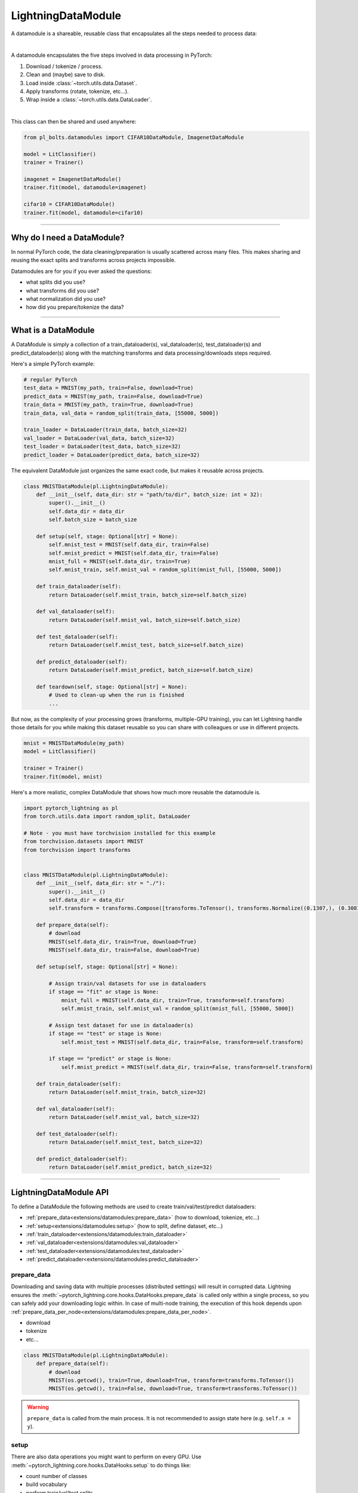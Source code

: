 .. _datamodules:

LightningDataModule
===================
A datamodule is a shareable, reusable class that encapsulates all the steps needed to process data:

.. raw:: html

    <video width="100%" max-width="400px" controls autoplay muted playsinline src="https://pl-bolts-doc-images.s3.us-east-2.amazonaws.com/pl_docs/pt_dm_vid.m4v"></video>

|

A datamodule encapsulates the five steps involved in data processing in PyTorch:

1. Download / tokenize / process.
2. Clean and (maybe) save to disk.
3. Load inside :class:`~torch.utils.data.Dataset`.
4. Apply transforms (rotate, tokenize, etc...).
5. Wrap inside a :class:`~torch.utils.data.DataLoader`.

|

This class can then be shared and used anywhere:

.. code-block:: python

    from pl_bolts.datamodules import CIFAR10DataModule, ImagenetDataModule

    model = LitClassifier()
    trainer = Trainer()

    imagenet = ImagenetDataModule()
    trainer.fit(model, datamodule=imagenet)

    cifar10 = CIFAR10DataModule()
    trainer.fit(model, datamodule=cifar10)

---------------

Why do I need a DataModule?
---------------------------
In normal PyTorch code, the data cleaning/preparation is usually scattered across many files. This makes
sharing and reusing the exact splits and transforms across projects impossible.

Datamodules are for you if you ever asked the questions:

- what splits did you use?
- what transforms did you use?
- what normalization did you use?
- how did you prepare/tokenize the data?

--------------

What is a DataModule
--------------------
A DataModule is simply a collection of a train_dataloader(s), val_dataloader(s), test_dataloader(s) and
predict_dataloader(s) along with the matching transforms and data processing/downloads steps required.

Here's a simple PyTorch example:

.. code-block:: python

    # regular PyTorch
    test_data = MNIST(my_path, train=False, download=True)
    predict_data = MNIST(my_path, train=False, download=True)
    train_data = MNIST(my_path, train=True, download=True)
    train_data, val_data = random_split(train_data, [55000, 5000])

    train_loader = DataLoader(train_data, batch_size=32)
    val_loader = DataLoader(val_data, batch_size=32)
    test_loader = DataLoader(test_data, batch_size=32)
    predict_loader = DataLoader(predict_data, batch_size=32)

The equivalent DataModule just organizes the same exact code, but makes it reusable across projects.

.. code-block:: python

    class MNISTDataModule(pl.LightningDataModule):
        def __init__(self, data_dir: str = "path/to/dir", batch_size: int = 32):
            super().__init__()
            self.data_dir = data_dir
            self.batch_size = batch_size

        def setup(self, stage: Optional[str] = None):
            self.mnist_test = MNIST(self.data_dir, train=False)
            self.mnist_predict = MNIST(self.data_dir, train=False)
            mnist_full = MNIST(self.data_dir, train=True)
            self.mnist_train, self.mnist_val = random_split(mnist_full, [55000, 5000])

        def train_dataloader(self):
            return DataLoader(self.mnist_train, batch_size=self.batch_size)

        def val_dataloader(self):
            return DataLoader(self.mnist_val, batch_size=self.batch_size)

        def test_dataloader(self):
            return DataLoader(self.mnist_test, batch_size=self.batch_size)

        def predict_dataloader(self):
            return DataLoader(self.mnist_predict, batch_size=self.batch_size)

        def teardown(self, stage: Optional[str] = None):
            # Used to clean-up when the run is finished
            ...

But now, as the complexity of your processing grows (transforms, multiple-GPU training), you can
let Lightning handle those details for you while making this dataset reusable so you can share with
colleagues or use in different projects.

.. code-block:: python

    mnist = MNISTDataModule(my_path)
    model = LitClassifier()

    trainer = Trainer()
    trainer.fit(model, mnist)

Here's a more realistic, complex DataModule that shows how much more reusable the datamodule is.

.. code-block:: python

    import pytorch_lightning as pl
    from torch.utils.data import random_split, DataLoader

    # Note - you must have torchvision installed for this example
    from torchvision.datasets import MNIST
    from torchvision import transforms


    class MNISTDataModule(pl.LightningDataModule):
        def __init__(self, data_dir: str = "./"):
            super().__init__()
            self.data_dir = data_dir
            self.transform = transforms.Compose([transforms.ToTensor(), transforms.Normalize((0.1307,), (0.3081,))])

        def prepare_data(self):
            # download
            MNIST(self.data_dir, train=True, download=True)
            MNIST(self.data_dir, train=False, download=True)

        def setup(self, stage: Optional[str] = None):

            # Assign train/val datasets for use in dataloaders
            if stage == "fit" or stage is None:
                mnist_full = MNIST(self.data_dir, train=True, transform=self.transform)
                self.mnist_train, self.mnist_val = random_split(mnist_full, [55000, 5000])

            # Assign test dataset for use in dataloader(s)
            if stage == "test" or stage is None:
                self.mnist_test = MNIST(self.data_dir, train=False, transform=self.transform)

            if stage == "predict" or stage is None:
                self.mnist_predict = MNIST(self.data_dir, train=False, transform=self.transform)

        def train_dataloader(self):
            return DataLoader(self.mnist_train, batch_size=32)

        def val_dataloader(self):
            return DataLoader(self.mnist_val, batch_size=32)

        def test_dataloader(self):
            return DataLoader(self.mnist_test, batch_size=32)

        def predict_dataloader(self):
            return DataLoader(self.mnist_predict, batch_size=32)

---------------

LightningDataModule API
-----------------------
To define a DataModule the following methods are used to create train/val/test/predict dataloaders:

- :ref:`prepare_data<extensions/datamodules:prepare_data>` (how to download, tokenize, etc...)
- :ref:`setup<extensions/datamodules:setup>` (how to split, define dataset, etc...)
- :ref:`train_dataloader<extensions/datamodules:train_dataloader>`
- :ref:`val_dataloader<extensions/datamodules:val_dataloader>`
- :ref:`test_dataloader<extensions/datamodules:test_dataloader>`
- :ref:`predict_dataloader<extensions/datamodules:predict_dataloader>`


prepare_data
~~~~~~~~~~~~
Downloading and saving data with multiple processes (distributed settings) will result in corrupted data. Lightning
ensures the :meth:`~pytorch_lightning.core.hooks.DataHooks.prepare_data` is called only within a single process,
so you can safely add your downloading logic within. In case of multi-node training, the execution of this hook
depends upon :ref:`prepare_data_per_node<extensions/datamodules:prepare_data_per_node>`.

- download
- tokenize
- etc...

.. code-block:: python

    class MNISTDataModule(pl.LightningDataModule):
        def prepare_data(self):
            # download
            MNIST(os.getcwd(), train=True, download=True, transform=transforms.ToTensor())
            MNIST(os.getcwd(), train=False, download=True, transform=transforms.ToTensor())


.. warning:: ``prepare_data`` is called from the main process. It is not recommended to assign state here (e.g. ``self.x = y``).


setup
~~~~~
There are also data operations you might want to perform on every GPU. Use :meth:`~pytorch_lightning.core.hooks.DataHooks.setup` to do things like:

- count number of classes
- build vocabulary
- perform train/val/test splits
- create datasets
- apply transforms (defined explicitly in your datamodule)
- etc...

.. code-block:: python

    import pytorch_lightning as pl


    class MNISTDataModule(pl.LightningDataModule):
        def setup(self, stage: Optional[str] = None):

            # Assign Train/val split(s) for use in Dataloaders
            if stage in (None, "fit"):
                mnist_full = MNIST(self.data_dir, train=True, download=True, transform=self.transform)
                self.mnist_train, self.mnist_val = random_split(mnist_full, [55000, 5000])

            # Assign Test split(s) for use in Dataloaders
            if stage in (None, "test"):
                self.mnist_test = MNIST(self.data_dir, train=False, download=True, transform=self.transform)


This method expects a ``stage`` argument.
It is used to separate setup logic for ``trainer.{fit,validate,test,predict}``. If ``setup`` is called with ``stage=None``,
we assume all stages have been set-up.

.. note:: :ref:`setup<extensions/datamodules:setup>` is called from every process across all the nodes. Setting state here is recommended.
.. note:: :ref:`teardown<extensions/datamodules:teardown>` can be used to clean up the state. It is also called from every process across all the nodes.


train_dataloader
~~~~~~~~~~~~~~~~
Use the :meth:`~pytorch_lightning.core.hooks.DataHooks.train_dataloader` method to generate the training dataloader(s).
Usually you just wrap the dataset you defined in :ref:`setup<extensions/datamodules:setup>`. This is the dataloader that the Trainer
:meth:`~pytorch_lightning.trainer.trainer.Trainer.fit` method uses.

.. code-block:: python

    import pytorch_lightning as pl


    class MNISTDataModule(pl.LightningDataModule):
        def train_dataloader(self):
            return DataLoader(self.mnist_train, batch_size=64)


val_dataloader
~~~~~~~~~~~~~~
Use the :meth:`~pytorch_lightning.core.hooks.DataHooks.val_dataloader` method to generate the validation dataloader(s).
Usually you just wrap the dataset you defined in :ref:`setup<extensions/datamodules:setup>`. This is the dataloader that the Trainer
:meth:`~pytorch_lightning.trainer.trainer.Trainer.fit` and :meth:`~pytorch_lightning.trainer.trainer.Trainer.validate` methods uses.

.. code-block:: python

    import pytorch_lightning as pl


    class MNISTDataModule(pl.LightningDataModule):
        def val_dataloader(self):
            return DataLoader(self.mnist_val, batch_size=64)


.. _datamodule-test-dataloader-label:

test_dataloader
~~~~~~~~~~~~~~~
Use the :meth:`~pytorch_lightning.core.hooks.DataHooks.test_dataloader` method to generate the test dataloader(s).
Usually you just wrap the dataset you defined in :ref:`setup<extensions/datamodules:setup>`. This is the dataloader that the Trainer
:meth:`~pytorch_lightning.trainer.trainer.Trainer.test` method uses.

.. code-block:: python

    import pytorch_lightning as pl


    class MNISTDataModule(pl.LightningDataModule):
        def test_dataloader(self):
            return DataLoader(self.mnist_test, batch_size=64)


predict_dataloader
~~~~~~~~~~~~~~~~~~
Use the :meth:`~pytorch_lightning.core.hooks.DataHooks.predict_dataloader` method to generate the prediction dataloader(s).
Usually you just wrap the dataset you defined in :ref:`setup<extensions/datamodules:setup>`. This is the dataloader that the Trainer
:meth:`~pytorch_lightning.trainer.trainer.Trainer.predict` method uses.

.. code-block:: python

    import pytorch_lightning as pl


    class MNISTDataModule(pl.LightningDataModule):
        def predict_dataloader(self):
            return DataLoader(self.mnist_predict, batch_size=64)


transfer_batch_to_device
~~~~~~~~~~~~~~~~~~~~~~~~

.. automethod:: pytorch_lightning.core.datamodule.LightningDataModule.transfer_batch_to_device
    :noindex:

on_before_batch_transfer
~~~~~~~~~~~~~~~~~~~~~~~~

.. automethod:: pytorch_lightning.core.datamodule.LightningDataModule.on_before_batch_transfer
    :noindex:

on_after_batch_transfer
~~~~~~~~~~~~~~~~~~~~~~~

.. automethod:: pytorch_lightning.core.datamodule.LightningDataModule.on_after_batch_transfer
    :noindex:

on_load_checkpoint
~~~~~~~~~~~~~~~~~~

.. automethod:: pytorch_lightning.core.datamodule.LightningDataModule.on_load_checkpoint
    :noindex:

on_save_checkpoint
~~~~~~~~~~~~~~~~~~

.. automethod:: pytorch_lightning.core.datamodule.LightningDataModule.on_save_checkpoint
    :noindex:

on_train_dataloader
~~~~~~~~~~~~~~~~~~~

.. automethod:: pytorch_lightning.core.datamodule.LightningDataModule.on_train_dataloader
    :noindex:

on_val_dataloader
~~~~~~~~~~~~~~~~~

.. automethod:: pytorch_lightning.core.datamodule.LightningDataModule.on_val_dataloader
    :noindex:

on_test_dataloader
~~~~~~~~~~~~~~~~~~

.. automethod:: pytorch_lightning.core.datamodule.LightningDataModule.on_test_dataloader
    :noindex:

on_predict_dataloader
~~~~~~~~~~~~~~~~~~~~~

.. automethod:: pytorch_lightning.core.datamodule.LightningDataModule.on_predict_dataloader
    :noindex:

teardown
~~~~~~~~

.. automethod:: pytorch_lightning.core.datamodule.LightningDataModule.teardown
    :noindex:

prepare_data_per_node
~~~~~~~~~~~~~~~~~~~~~
If set to ``True`` will call ``prepare_data()`` on LOCAL_RANK=0 for every node.
If set to ``False`` will only call from NODE_RANK=0, LOCAL_RANK=0.

.. testcode::

    class LitDataModule(LightningDataModule):
        def __init__(self):
            super().__init__()
            self.prepare_data_per_node = True


------------------

Using a DataModule
------------------

The recommended way to use a DataModule is simply:

.. code-block:: python

    dm = MNISTDataModule()
    model = Model()
    trainer.fit(model, datamodule=dm)
    trainer.test(datamodule=dm)
    trainer.validate(datamodule=dm)
    trainer.predict(datamodule=dm)

If you need information from the dataset to build your model, then run
:ref:`prepare_data<extensions/datamodules:prepare_data>` and
:ref:`setup<extensions/datamodules:setup>` manually (Lightning ensures
the method runs on the correct devices).

.. code-block:: python

    dm = MNISTDataModule()
    dm.prepare_data()
    dm.setup(stage="fit")

    model = Model(num_classes=dm.num_classes, width=dm.width, vocab=dm.vocab)
    trainer.fit(model, dm)

    dm.setup(stage="test")
    trainer.test(datamodule=dm)

----------------

DataModules without Lightning
-----------------------------
You can of course use DataModules in plain PyTorch code as well.

.. code-block:: python

    # download, etc...
    dm = MNISTDataModule()
    dm.prepare_data()

    # splits/transforms
    dm.setup(stage="fit")

    # use data
    for batch in dm.train_dataloader():
        ...

    for batch in dm.val_dataloader():
        ...

    dm.teardown(stage="fit")

    # lazy load test data
    dm.setup(stage="test")
    for batch in dm.test_dataloader():
        ...

    dm.teardown(stage="test")

But overall, DataModules encourage reproducibility by allowing all details of a dataset to be specified in a unified
structure.

----------------

Hyperparameters in DataModules
------------------------------
Like LightningModules, DataModules support hyperparameters with the same API.

.. code-block:: python

    import pytorch_lightning as pl


    class CustomDataModule(pl.LightningDataModule):
        def __init__(self, *args, **kwargs):
            super().__init__()
            self.save_hyperparameters()

        def configure_optimizers(self):
            # access the saved hyperparameters
            opt = optim.Adam(self.parameters(), lr=self.hparams.lr)

Refer to ``save_hyperparameters`` in :doc:`lightning module <../common/lightning_module>` for more details.
